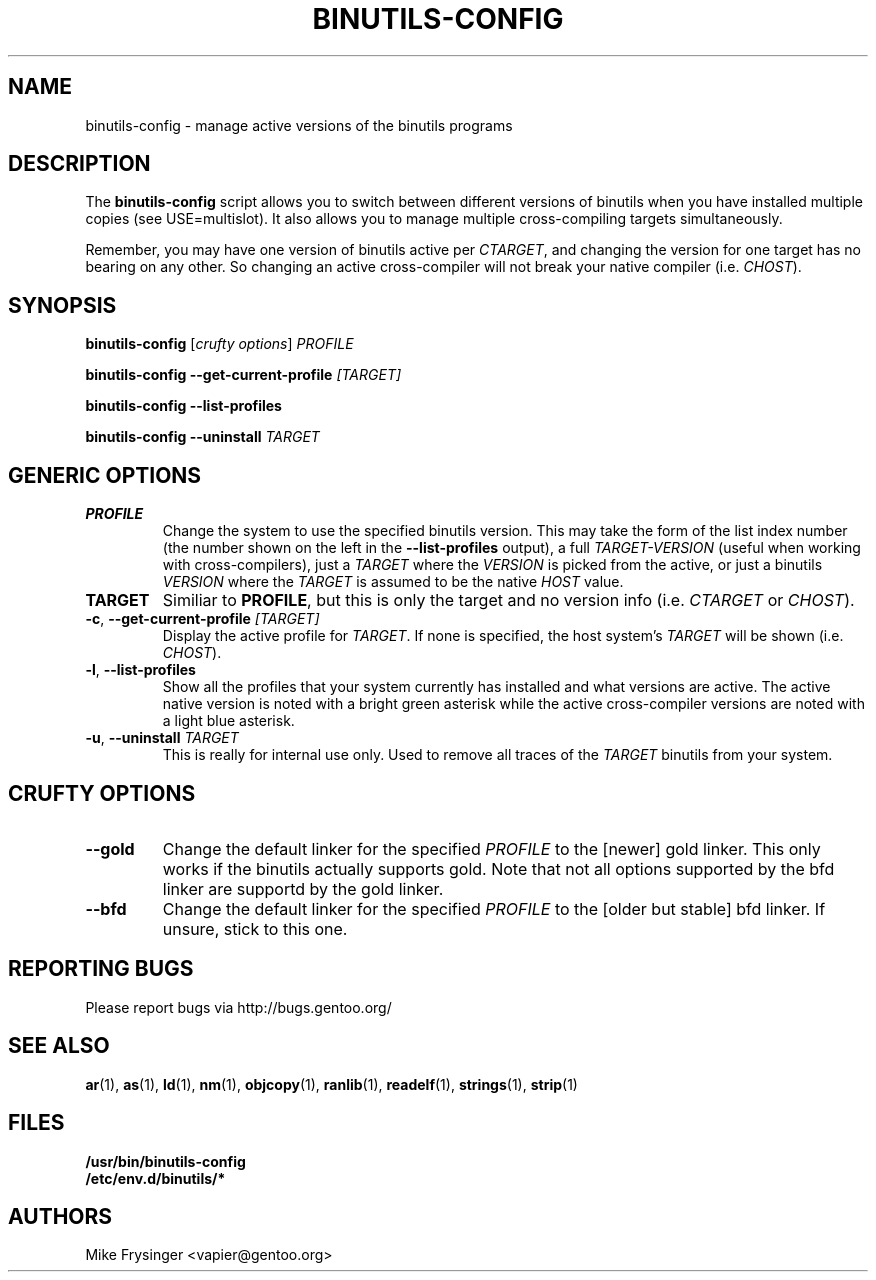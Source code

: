 .TH "BINUTILS-CONFIG" "8" "Jan 2005" "Gentoo" "Gentoo"
.SH "NAME"
binutils-config \- manage active versions of the binutils programs
.SH "DESCRIPTION"
The \fBbinutils-config\fR script allows you to switch between different 
versions of binutils when you have installed multiple copies (see
USE=multislot).  It also allows you to manage multiple cross-compiling
targets simultaneously.

Remember, you may have one version of binutils active per \fICTARGET\fR,
and changing the version for one target has no bearing on any other.  So
changing an active cross-compiler will not break your native compiler
(i.e. \fICHOST\fR).
.SH "SYNOPSIS"
\fBbinutils-config\fR [\fIcrufty options\fR] \fIPROFILE\fR

\fBbinutils-config\fR \fB--get-current-profile\fR \fI[TARGET]\fR

\fBbinutils-config\fR \fB--list-profiles\fR

\fBbinutils-config\fR \fB--uninstall\fR \fITARGET\fR
.SH "GENERIC OPTIONS"
.TP
\fBPROFILE\fR
Change the system to use the specified binutils version.  This may take the
form of the list index number (the number shown on the left in the
\fB\-\-list\-profiles\fR output), a full \fITARGET-VERSION\fR (useful when
working with cross-compilers), just a \fITARGET\fR where the \fIVERSION\fR
is picked from the active, or just a binutils \fIVERSION\fR where the
\fITARGET\fR is assumed to be the native \fIHOST\fR value.
.TP
\fBTARGET\fR
Similiar to \fBPROFILE\fR, but this is only the target and no version info
(i.e. \fICTARGET\fR or \fICHOST\fR).
.TP
\fB\-c\fR, \fB\-\-get\-current\-profile\fR \fI[TARGET]\fR
Display the active profile for \fITARGET\fR.  If none is specified, the 
host system's \fITARGET\fR will be shown (i.e. \fICHOST\fR).
.TP
\fB\-l\fR, \fB\-\-list\-profiles\fR
Show all the profiles that your system currently has installed and what
versions are active.  The active native version is noted with a bright green
asterisk while the active cross-compiler versions are noted with a light blue
asterisk.
.TP
\fB-u\fR, \fB\-\-uninstall\fR \fITARGET\fR
This is really for internal use only.  Used to remove all traces of the 
\fITARGET\fR binutils from your system.
.SH "CRUFTY OPTIONS"
.TP
\fB\-\-gold\fR
Change the default linker for the specified \fIPROFILE\fR to the [newer] gold
linker.  This only works if the binutils actually supports gold.  Note that
not all options supported by the bfd linker are supportd by the gold linker.
.TP
\fB\-\-bfd\fR
Change the default linker for the specified \fIPROFILE\fR to the [older but
stable] bfd linker.  If unsure, stick to this one.
.SH "REPORTING BUGS"
Please report bugs via http://bugs.gentoo.org/
.SH "SEE ALSO"
.BR ar (1),
.BR as (1),
.BR ld (1),
.BR nm (1),
.BR objcopy (1),
.BR ranlib (1),
.BR readelf (1),
.BR strings (1),
.BR strip (1)
.SH "FILES"
.nf
.BR /usr/bin/binutils-config
.BR /etc/env.d/binutils/*
.fi
.SH "AUTHORS"
Mike Frysinger <vapier@gentoo.org>
